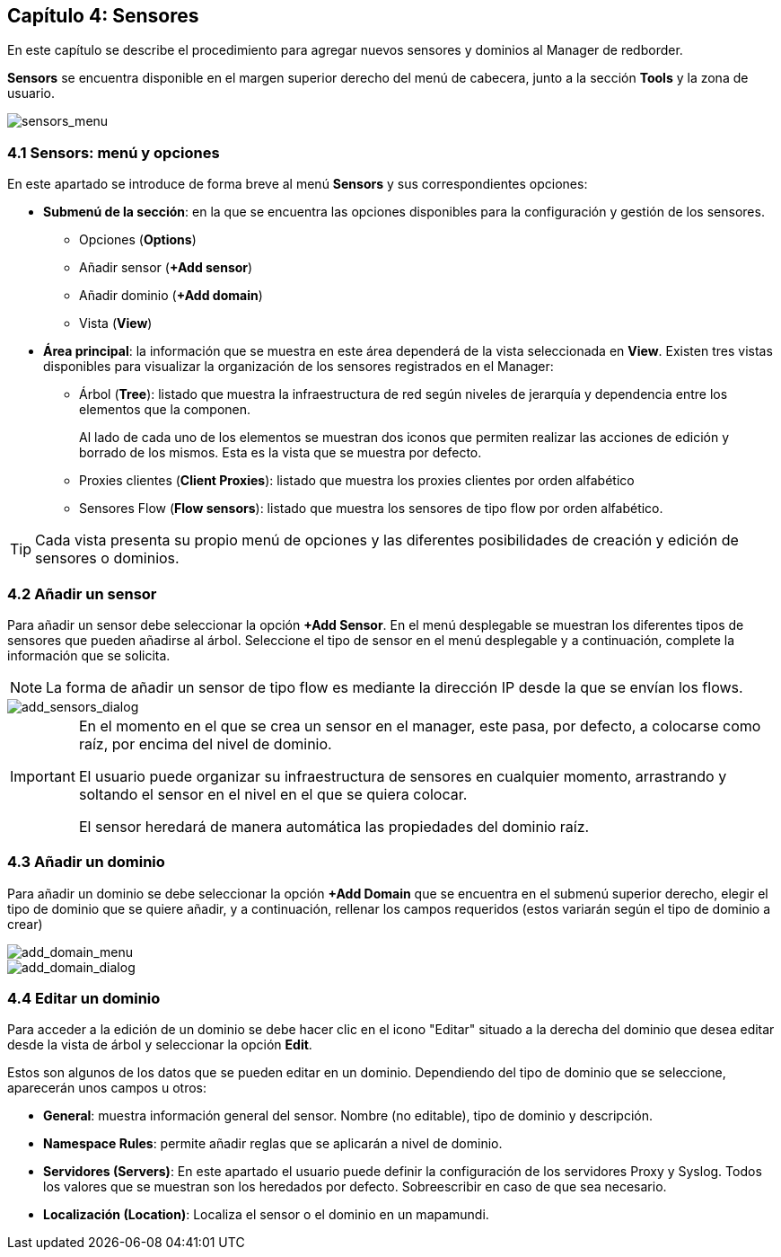 == Capítulo 4: Sensores

En este capítulo se describe el procedimiento para agregar nuevos sensores y dominios al Manager de redborder.

*Sensors* se encuentra disponible en el margen superior derecho del menú de cabecera, junto a la sección *Tools* y la zona de usuario.

image::images/sensors/sensors_menu.png["sensors_menu",align="center"]

=== 4.1 Sensors: menú y opciones
En este apartado se introduce de forma breve al menú *Sensors* y sus correspondientes opciones:

* *Submenú de la sección*: en la que se encuentra las opciones disponibles para la configuración y gestión de los sensores.
** Opciones (*Options*)
** Añadir sensor (*+Add sensor*)
** Añadir dominio (*+Add domain*)
** Vista (*View*)
* *Área principal*: la información que se muestra en este área dependerá de la vista seleccionada en *View*. Existen tres vistas disponibles para visualizar la organización de los sensores registrados en el Manager:
** Árbol (*Tree*): listado que muestra la infraestructura de red según niveles de jerarquía y dependencia entre los elementos que la componen.
+
Al lado de cada uno de los elementos se muestran dos iconos que permiten realizar las acciones de edición y borrado de los mismos. Esta es la vista que se muestra por defecto.
** Proxies clientes (*Client Proxies*): listado que muestra los proxies clientes por orden alfabético
** Sensores Flow (*Flow sensors*): listado que muestra los sensores de tipo flow por orden alfabético.

TIP: Cada vista presenta su propio menú de opciones y las diferentes posibilidades de creación y edición de sensores o dominios.

=== 4.2 Añadir un sensor

Para añadir un sensor debe seleccionar la opción *+Add Sensor*. En el menú desplegable se muestran los diferentes tipos de sensores que pueden añadirse al árbol. Seleccione el tipo de sensor en el menú desplegable y a continuación, complete la información que se solicita.

[NOTE]
===============================
La forma de añadir un sensor de tipo flow es mediante la dirección IP desde la que se envían los flows.
===============================

image::images/sensors/add_sensors_dialog.png["add_sensors_dialog",align="center"]

[IMPORTANT]
=================================
En el momento en el que se crea un sensor en el manager, este pasa, por defecto, a colocarse como raíz, por encima del nivel de dominio.

El usuario puede organizar su infraestructura de sensores en cualquier momento, arrastrando y soltando el sensor en el nivel en el que se quiera colocar.

El sensor heredará de manera automática las propiedades del dominio raíz.
=================================

=== 4.3 Añadir un dominio

Para añadir un dominio se debe seleccionar la opción *+Add Domain* que se encuentra en el submenú superior derecho, elegir el tipo de dominio que se quiere añadir, y a continuación, rellenar los campos requeridos (estos variarán según el tipo de dominio a crear)

image::images/sensors/add_domain_menu.png["add_domain_menu",align="center"]

image::images/sensors/add_domain_dialog.png["add_domain_dialog",align="center"]

=== 4.4 Editar un dominio
Para acceder a la edición de un dominio se debe hacer clic en el icono "Editar" situado a la derecha del dominio que desea editar desde la vista de árbol y seleccionar la opción *Edit*.

Estos son algunos de los datos que se pueden editar en un dominio. Dependiendo del tipo de dominio que se seleccione, aparecerán unos campos u otros:

* *General*: muestra información general del sensor. Nombre (no editable), tipo de dominio y descripción.
* *Namespace Rules*: permite añadir reglas que se aplicarán a nivel de dominio.
* *Servidores (Servers)*: En este apartado el usuario puede definir la configuración de los servidores Proxy y Syslog. Todos los valores que se muestran son los heredados por defecto. Sobreescribir en caso de que sea necesario.
* *Localización (Location)*:  Localiza el sensor o el dominio en un mapamundi.

